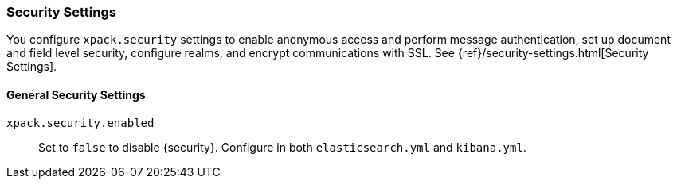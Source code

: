 [role="xpack"]
[[security-settings-kb]]
=== Security Settings

You configure `xpack.security` settings to enable anonymous access
and perform message authentication, set up document and field level security,
configure realms, and encrypt communications with SSL. See
{ref}/security-settings.html[Security Settings].

[float]
[[general-security-settings]]
==== General Security Settings
`xpack.security.enabled`::
Set to `false` to disable {security}.
Configure in both `elasticsearch.yml` and `kibana.yml`.
